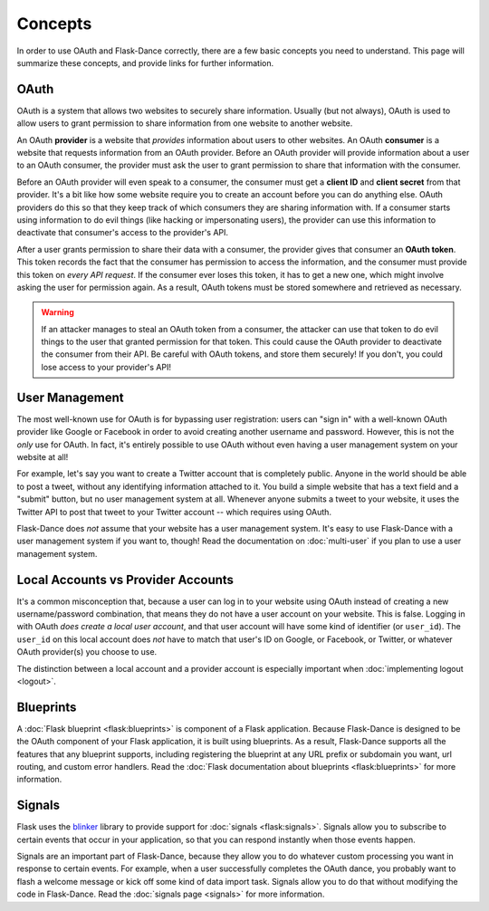 Concepts
========

In order to use OAuth and Flask-Dance correctly, there are a few
basic concepts you need to understand. This page will summarize
these concepts, and provide links for further information.

OAuth
-----

OAuth is a system that allows two websites to securely share information.
Usually (but not always), OAuth is used to allow users to grant permission
to share information from one website to another website.

An OAuth **provider** is a website that *provides* information about users
to other websites. An OAuth **consumer** is a website that requests information
from an OAuth provider. Before an OAuth provider will provide information about
a user to an OAuth consumer, the provider must ask the user to grant permission
to share that information with the consumer.

Before an OAuth provider will even speak to a consumer, the consumer must get
a **client ID** and **client secret** from that provider. It's a bit like
how some website require you to create an account before you can do anything
else. OAuth providers do this so that they keep track of which consumers
they are sharing information with. If a consumer starts using information to do
evil things (like hacking or impersonating users), the provider can use
this information to deactivate that consumer's access to the provider's API.

After a user grants permission to share their data with a consumer, the
provider gives that consumer an **OAuth token**. This token records the fact
that the consumer has permission to access the information, and the consumer
must provide this token on *every API request*. If the consumer ever loses
this token, it has to get a new one, which might involve asking the user
for permission again. As a result, OAuth tokens must be stored somewhere
and retrieved as necessary.

.. warning::

    If an attacker manages to steal an OAuth token from a consumer,
    the attacker can use that token to do evil things to the user
    that granted permission for that token. This could cause the
    OAuth provider to deactivate the consumer from their API.
    Be careful with OAuth tokens, and store them securely! If you don't,
    you could lose access to your provider's API!

User Management
---------------

The most well-known use for OAuth is for bypassing user registration:
users can "sign in" with a well-known OAuth provider like Google or Facebook
in order to avoid creating another username and password. However, this is
not the *only* use for OAuth. In fact, it's entirely possible to use
OAuth without even having a user management system on your website at all!

For example, let's say you want to create a Twitter account that is completely
public. Anyone in the world should be able to post a tweet, without any
identifying information attached to it. You build a simple website that has
a text field and a "submit" button, but no user management system at all.
Whenever anyone submits a tweet to your website, it uses the Twitter API
to post that tweet to your Twitter account -- which requires using OAuth.

Flask-Dance does *not* assume that your website has a user management system.
It's easy to use Flask-Dance with a user management system if you want to,
though! Read the documentation on :doc:`multi-user` if you plan to use a
user management system.

Local Accounts vs Provider Accounts
-----------------------------------

It's a common misconception that, because a user can log in to your website
using OAuth instead of creating a new username/password combination,
that means they do not have a user account on your website. This is false.
Logging in with OAuth *does create a local user account*, and that user account
will have some kind of identifier (or ``user_id``). The ``user_id`` on this
local account does *not* have to match that user's ID on Google,
or Facebook, or Twitter, or whatever OAuth provider(s) you choose to use.

The distinction between a local account and a provider account is especially
important when :doc:`implementing logout <logout>`.

Blueprints
----------

A :doc:`Flask blueprint <flask:blueprints>` is component of a
Flask application. Because Flask-Dance is designed to be the OAuth component
of your Flask application, it is built using blueprints. As a result,
Flask-Dance supports all the features that any blueprint supports,
including registering the blueprint at any URL prefix or subdomain
you want, url routing, and custom error handlers. Read the
:doc:`Flask documentation about blueprints <flask:blueprints>`
for more information.

Signals
-------

Flask uses the `blinker`_ library to provide support for
:doc:`signals <flask:signals>`. Signals allow you to subscribe to certain
events that occur in your application, so that you can respond instantly
when those events happen.

Signals are an important part of Flask-Dance, because they allow you to
do whatever custom processing you want in response to certain events.
For example, when a user successfully completes the OAuth dance, you probably
want to flash a welcome message or kick off some kind of data import task.
Signals allow you to do that without modifying the code in Flask-Dance.
Read the :doc:`signals page <signals>` for more information.

.. _blinker: https://blinker.readthedocs.io
